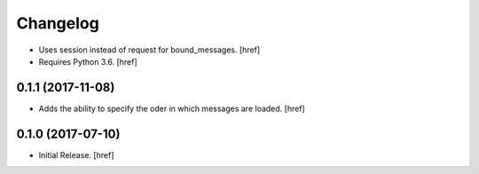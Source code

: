 Changelog
---------

- Uses session instead of request for bound_messages.
  [href]

- Requires Python 3.6.
  [href]

0.1.1 (2017-11-08)
~~~~~~~~~~~~~~~~~~~~~

- Adds the ability to specify the oder in which messages are loaded.
  [href]

0.1.0 (2017-07-10)
~~~~~~~~~~~~~~~~~~~~~

- Initial Release.
  [href]
